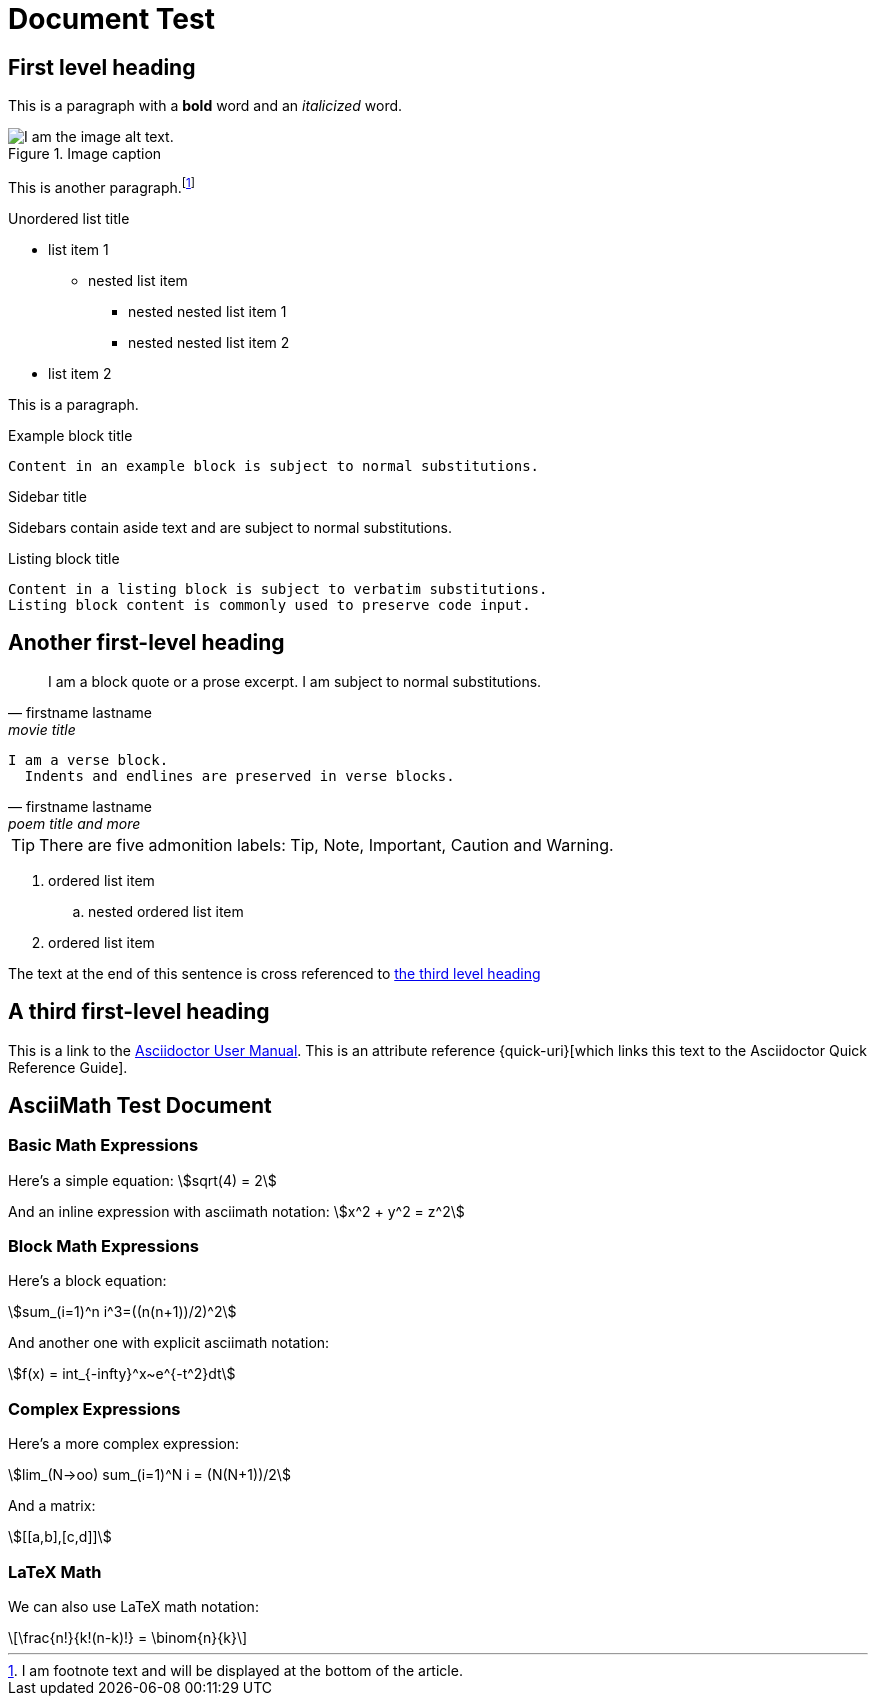= Document Test
////
<<YAML>>
author: 'unknown'
version: '1'
tag-type: 'a'
auto-update: 'yes'
tags:
  - ['t', 'testfile']
  - ['t', 'asciimath']
  - ['t', 'latexmath']
  - ['image', 'https://i.nostr.build/5kWwbDR04joIASVx.png']
<</YAML>>
////

== First level heading

This is a paragraph with a *bold* word and an _italicized_ word.

.Image caption
image::https://upload.wikimedia.org/wikipedia/commons/1/11/Test-Logo.svg[I am the image alt text.]

This is another paragraph.footnote:[I am footnote text and will be displayed at the bottom of the article.]

.Unordered list title
* list item 1
** nested list item
*** nested nested list item 1
*** nested nested list item 2
* list item 2

This is a paragraph.

.Example block title
....
Content in an example block is subject to normal substitutions.
....

.Sidebar title
****
Sidebars contain aside text and are subject to normal substitutions.
****

[#id-for-listing-block]
.Listing block title
----
Content in a listing block is subject to verbatim substitutions.
Listing block content is commonly used to preserve code input.
----

== Another first-level heading

[quote, firstname lastname, movie title]
____
I am a block quote or a prose excerpt.
I am subject to normal substitutions.
____

[verse, firstname lastname, poem title and more]
____
I am a verse block.
  Indents and endlines are preserved in verse blocks.
____


TIP: There are five admonition labels: Tip, Note, Important, Caution and Warning.

// I am a comment and won't be rendered.

. ordered list item
.. nested ordered list item
. ordered list item

The text at the end of this sentence is cross referenced to <<_third_level_heading,the third level heading>>

== A third first-level heading

This is a link to the https://asciidoctor.org/docs/user-manual/[Asciidoctor User Manual].
This is an attribute reference {quick-uri}[which links this text to the Asciidoctor Quick Reference Guide].

== AsciiMath Test Document

=== Basic Math Expressions

Here's a simple equation: asciimath:[sqrt(4) = 2]

And an inline expression with asciimath notation: asciimath:[x^2 + y^2 = z^2]

=== Block Math Expressions

Here's a block equation:

[asciimath]
++++
sum_(i=1)^n i^3=((n(n+1))/2)^2
++++

And another one with explicit asciimath notation:

[asciimath]
++++
f(x) = int_{-infty}^x~e^{-t^2}dt
++++

=== Complex Expressions

Here's a more complex expression:

[asciimath]
++++
lim_(N->oo) sum_(i=1)^N i = (N(N+1))/2
++++

And a matrix:

[asciimath]
++++
[[a,b],[c,d]]
++++

=== LaTeX Math

We can also use LaTeX math notation:

[latexmath]
++++
\frac{n!}{k!(n-k)!} = \binom{n}{k}
++++
